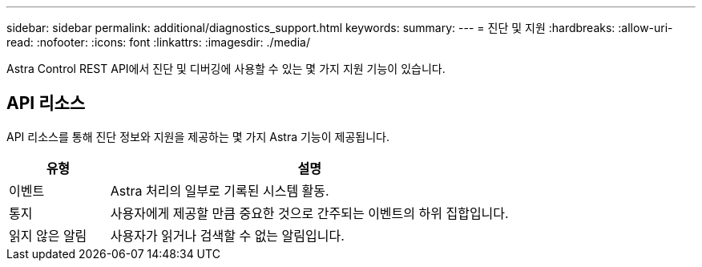 ---
sidebar: sidebar 
permalink: additional/diagnostics_support.html 
keywords:  
summary:  
---
= 진단 및 지원
:hardbreaks:
:allow-uri-read: 
:nofooter: 
:icons: font
:linkattrs: 
:imagesdir: ./media/


[role="lead"]
Astra Control REST API에서 진단 및 디버깅에 사용할 수 있는 몇 가지 지원 기능이 있습니다.



== API 리소스

API 리소스를 통해 진단 정보와 지원을 제공하는 몇 가지 Astra 기능이 제공됩니다.

[cols="20,80"]
|===
| 유형 | 설명 


| 이벤트 | Astra 처리의 일부로 기록된 시스템 활동. 


| 통지 | 사용자에게 제공할 만큼 중요한 것으로 간주되는 이벤트의 하위 집합입니다. 


| 읽지 않은 알림 | 사용자가 읽거나 검색할 수 없는 알림입니다. 
|===